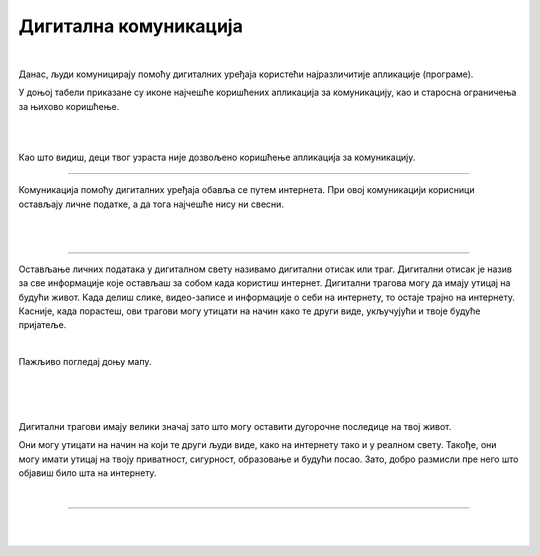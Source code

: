 Дигитална комуникација
======================

.. infonote::

 .. image:: ../../_images/robot21.png
    :height: 120
    :align: left

 Када урадиш све задатке и одговориш на сва питања у лекцији знаћеш како да објасниш које су користи али и који су изазови у 
 комуникацији помоћу дигиталних уређаја.

|

Данас, људи комуницирају помоћу дигиталних уређаја користећи најразличитије апликације (програме). 

У доњој табели приказане су иконе најчешће коришћених апликација за комуникацију, као и старосна ограничења за њихово коришћење. 


..
   .. questionnote::

 У радној свесци на страници **XX** попуни доеу табелу тако што ћеш да именујеш апликације које се користе за комуникацију. 

|

.. image:: ../../_images/tabela221.png
   :width: 400
   :align: center

|

Као што видиш, деци твог узраста није дозвољено коришћење апликација за комуникацију. 

.. infonote::

 .. image:: ../../_images/robot24.png
    :height: 120
    :align: left

 Веома је важно да **никада не наводиш лажни број година при регистрацији** на неку 
 од ових апликација. Такође, дигитални уређај увек користи уз надзор родитеља или теби блиске одрасле 
 особе.

------------------

Комуникација помоћу дигиталних уређаја обавља се путем интернета. При овој  комуникацији корисници остављају личне податке, а да тога 
најчешће нису ни свесни. 

|

.. У радној свесци на страници **XX** допуни листу подацима који представљају личне податке:

|

.. image:: ../../_images/tabela221а.png
   :width: 300
   :align: center

------------------

Остављање личних података у дигиталном свету називамо дигитални отисак или траг. Дигитални отисак је назив за све информације које 
остављаш за собом када користиш интернет.  Дигитални трагова могу да имају утицај на будући живот. 
Када делиш слике, видео-записе и информације о себи на интернету, то остаје трајно на интернету. 
Касније, када порастеш, ови трагови могу утицати на начин како те други виде, укључујући и твоје будуће пријатеље.

|

Пажљиво погледај доњу мапу.

|

.. image:: ../../_images/slika.png
   :width: 600
   :align: center

|

.. questionnote::

 Гледајући Најин дигитални траг шта све можеш да сазнаш о њој? Да ли на основу мапе можеш да кажеш ко је Наталија? 
 Шта воли да једе? Шта воли да ради? Опиши. 


.. suggestionnote::

 .. image:: ../../_images/robot25.png
    :height: 120
    :align: left

 Да ли знаш да сваки трећи корисник интернета има видљиву адресу електронске поште, адресу становања и број телефона?

|

Дигитални трагови имају велики значај зато што могу оставити дугорочне последице на твој живот. 

Они могу утицати на начин на који те други људи виде, како на интернету тако и у реалном свету. 
Такође, они могу имати утицај на твоју приватност, сигурност, образовање и будући посао. Зато, добро размисли пре него што објавиш било шта 
на интернету.

|

.. image:: ../../_images/robot23.png
   :height: 200
   :align: right

------------

.. **Домаћи задатак**

|

.. У радној свесци на страници XX осмисли савете за безбедно коришћење апликација за комуникацију помоћу дигиталних уређаја. 

.. Нацртај или их напиши. 

|




